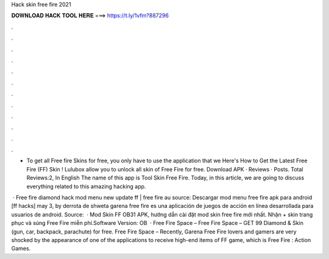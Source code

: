 Hack skin free fire 2021



𝐃𝐎𝐖𝐍𝐋𝐎𝐀𝐃 𝐇𝐀𝐂𝐊 𝐓𝐎𝐎𝐋 𝐇𝐄𝐑𝐄 ===> https://t.ly/1vfm?887296



.



.



.



.



.



.



.



.



.



.



.



.

- To get all Free fire Skins for free, you only have to use the application that we Here's How to Get the Latest Free Fire (FF) Skin ! Lulubox allow you to unlock all skin of Free Fire for free. Download APK · Reviews · Posts. Total Reviews:2, In English The name of this app is Tool Skin Free Fire. Today, in this article, we are going to discuss everything related to this amazing hacking app.

 · Free fire diamond hack mod menu new update ff | free fire au source: Descargar mod menu free fire apk para android [ff hacks] may 3, by derrota de shweta garena free fire es una aplicación de juegos de acción en línea desarrollada para usuarios de android. Source:   · Mod Skin FF OB31 APK, hướng dẫn cài đặt mod skin free fire mới nhất. Nhận + skin trang phục và súng Free Fire miễn phí.Software Version: OB  · Free Fire Space – Free Fire Space – GET 99 Diamond & Skin (gun, car, backpack, parachute) for free. Free Fire Space – Recently, Garena Free Fire lovers and gamers are very shocked by the appearance of one of the applications to receive high-end items of FF game, which is Free Fire : Action Games.
